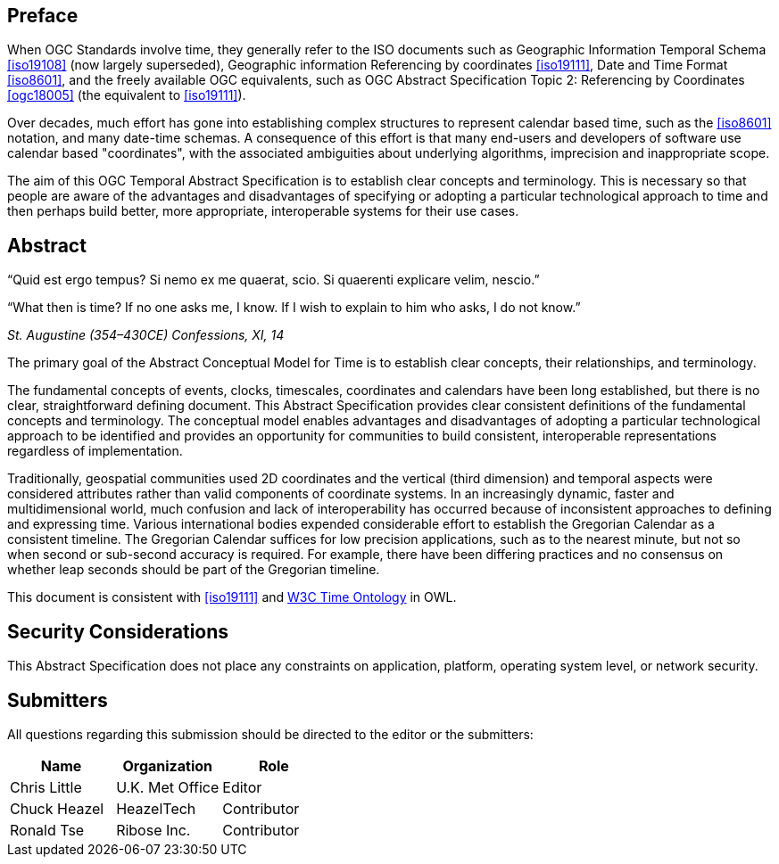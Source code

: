 
== Preface

When OGC Standards involve time, they generally refer to the ISO documents such as Geographic Information Temporal Schema <<iso19108>> (now largely superseded), Geographic information Referencing by coordinates <<iso19111>>, Date and Time Format <<iso8601>>, and the freely available OGC equivalents, such as OGC Abstract Specification Topic 2: Referencing by Coordinates  <<ogc18005>> (the equivalent to <<iso19111>>).

Over decades, much effort has gone into establishing complex structures to represent calendar based time, such as the <<iso8601>> notation, and many date-time schemas. A consequence of this effort is that many end-users and developers of software use calendar based "coordinates", with the associated ambiguities about underlying algorithms, imprecision and inappropriate scope.

The aim of this OGC Temporal Abstract Specification is to establish clear concepts and terminology. This is necessary so that people are aware of the advantages and disadvantages of specifying or adopting a particular technological approach to time and then perhaps build better, more appropriate, interoperable systems for their use cases.

[abstract]
== Abstract

“Quid est ergo tempus? 
Si nemo ex me quaerat, scio.
Si quaerenti explicare velim, 
nescio.”

“What then is time? 
If no one asks me, I know. 
If I wish to explain to him who asks, 
I do not know.”

_St. Augustine (354–430CE) Confessions, XI, 14_


The primary goal of the Abstract Conceptual Model for Time is to establish clear concepts, their relationships, and terminology.

The fundamental concepts of events, clocks, timescales, coordinates and calendars have been long established, but there is no clear, straightforward defining document. This Abstract Specification provides clear consistent definitions of the fundamental concepts and terminology. The conceptual model enables advantages and disadvantages of adopting a particular technological approach to be identified and provides an opportunity for communities to build consistent, interoperable representations regardless of implementation.

Traditionally, geospatial communities used 2D coordinates and the vertical (third dimension) and temporal aspects were considered attributes rather than valid components of coordinate systems. In an increasingly dynamic, faster and multidimensional world, much confusion and lack of interoperability has occurred because of inconsistent approaches to defining and expressing time. Various international bodies expended considerable effort to establish the Gregorian Calendar as a consistent timeline. The Gregorian Calendar suffices for low precision applications, such as to the nearest minute, but not so when second or sub-second accuracy is required. For example, there have been differing practices and no consensus on whether leap seconds should be part of the Gregorian timeline.

This document is consistent with <<iso19111>> and <<w3cowltime,W3C Time Ontology>> in OWL.

[.preface]
== Security Considerations

This Abstract Specification does not place any constraints on application, platform, operating system level, or network security.


== Submitters

All questions regarding this submission should be directed to the editor or the
submitters:

[options="header"]
|===
| Name | Organization | Role

| Chris Little | U.K. Met Office | Editor
| Chuck Heazel | HeazelTech | Contributor
| Ronald Tse | Ribose Inc. | Contributor

|===

